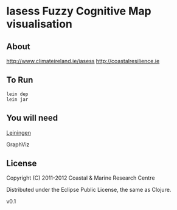 
* Iasess Fuzzy Cognitive Map visualisation


** About

http://www.climateireland.ie/iasess
http://coastalresilience.ie

** To Run
: lein dep
: lein jar

** You will need

[[https://github.com/technomancy/leiningen][Leiningen]]

GraphViz

** License

Copyright (C) 2011-2012 Coastal & Marine Research Centre

Distributed under the Eclipse Public License, the same as Clojure.

v0.1
